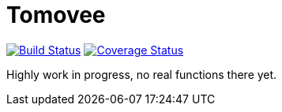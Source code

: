Tomovee
=======

image:https://travis-ci.org/miska/tomovee.svg?branch=master["Build Status", link="https://travis-ci.org/miska/tomovee"]
image:https://coveralls.io/repos/miska/tomovee/badge.png?branch=master["Coverage Status", link="https://coveralls.io/r/miska/tomovee?branch=master"]

Highly work in progress, no real functions there yet.
